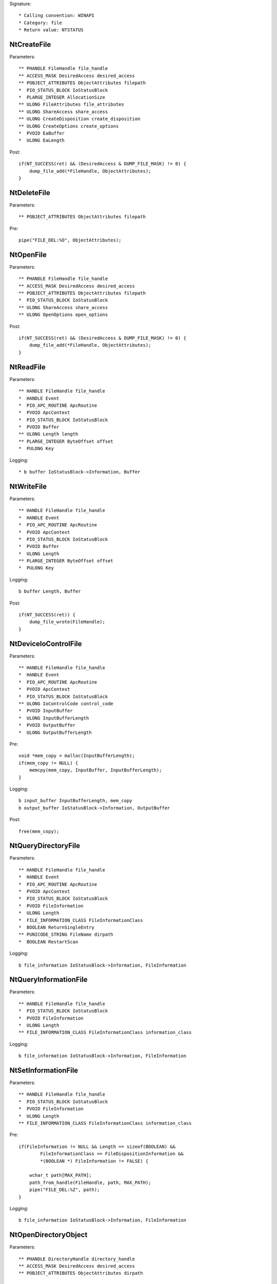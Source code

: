 Signature::

    * Calling convention: WINAPI
    * Category: file
    * Return value: NTSTATUS


NtCreateFile
============

Parameters::

    ** PHANDLE FileHandle file_handle
    ** ACCESS_MASK DesiredAccess desired_access
    ** POBJECT_ATTRIBUTES ObjectAttributes filepath
    *  PIO_STATUS_BLOCK IoStatusBlock
    *  PLARGE_INTEGER AllocationSize
    ** ULONG FileAttributes file_attributes
    ** ULONG ShareAccess share_access
    ** ULONG CreateDisposition create_disposition
    ** ULONG CreateOptions create_options
    *  PVOID EaBuffer
    *  ULONG EaLength

Post::

    if(NT_SUCCESS(ret) && (DesiredAccess & DUMP_FILE_MASK) != 0) {
        dump_file_add(*FileHandle, ObjectAttributes);
    }


NtDeleteFile
============

Parameters::

    ** POBJECT_ATTRIBUTES ObjectAttributes filepath

Pre::

    pipe("FILE_DEL:%O", ObjectAttributes);


NtOpenFile
==========

Parameters::

    ** PHANDLE FileHandle file_handle
    ** ACCESS_MASK DesiredAccess desired_access
    ** POBJECT_ATTRIBUTES ObjectAttributes filepath
    *  PIO_STATUS_BLOCK IoStatusBlock
    ** ULONG ShareAccess share_access
    ** ULONG OpenOptions open_options

Post::

    if(NT_SUCCESS(ret) && (DesiredAccess & DUMP_FILE_MASK) != 0) {
        dump_file_add(*FileHandle, ObjectAttributes);
    }


NtReadFile
==========

Parameters::

    ** HANDLE FileHandle file_handle
    *  HANDLE Event
    *  PIO_APC_ROUTINE ApcRoutine
    *  PVOID ApcContext
    *  PIO_STATUS_BLOCK IoStatusBlock
    *  PVOID Buffer
    ** ULONG Length length
    ** PLARGE_INTEGER ByteOffset offset
    *  PULONG Key

Logging::

    * b buffer IoStatusBlock->Information, Buffer


NtWriteFile
===========

Parameters::

    ** HANDLE FileHandle file_handle
    *  HANDLE Event
    *  PIO_APC_ROUTINE ApcRoutine
    *  PVOID ApcContext
    *  PIO_STATUS_BLOCK IoStatusBlock
    *  PVOID Buffer
    *  ULONG Length
    ** PLARGE_INTEGER ByteOffset offset
    *  PULONG Key

Logging::

    b buffer Length, Buffer

Post::

    if(NT_SUCCESS(ret)) {
        dump_file_wrote(FileHandle);
    }


NtDeviceIoControlFile
=====================

Parameters::

    ** HANDLE FileHandle file_handle
    *  HANDLE Event
    *  PIO_APC_ROUTINE ApcRoutine
    *  PVOID ApcContext
    *  PIO_STATUS_BLOCK IoStatusBlock
    ** ULONG IoControlCode control_code
    *  PVOID InputBuffer
    *  ULONG InputBufferLength
    *  PVOID OutputBuffer
    *  ULONG OutputBufferLength

Pre::

    void *mem_copy = malloc(InputBufferLength);
    if(mem_copy != NULL) {
        memcpy(mem_copy, InputBuffer, InputBufferLength);
    }

Logging::

    b input_buffer InputBufferLength, mem_copy
    b output_buffer IoStatusBlock->Information, OutputBuffer

Post::

    free(mem_copy);


NtQueryDirectoryFile
====================

Parameters::

    ** HANDLE FileHandle file_handle
    *  HANDLE Event
    *  PIO_APC_ROUTINE ApcRoutine
    *  PVOID ApcContext
    *  PIO_STATUS_BLOCK IoStatusBlock
    *  PVOID FileInformation
    *  ULONG Length
    *  FILE_INFORMATION_CLASS FileInformationClass
    *  BOOLEAN ReturnSingleEntry
    ** PUNICODE_STRING FileName dirpath
    *  BOOLEAN RestartScan

Logging::

    b file_information IoStatusBlock->Information, FileInformation


NtQueryInformationFile
======================

Parameters::

    ** HANDLE FileHandle file_handle
    *  PIO_STATUS_BLOCK IoStatusBlock
    *  PVOID FileInformation
    *  ULONG Length
    ** FILE_INFORMATION_CLASS FileInformationClass information_class

Logging::

    b file_information IoStatusBlock->Information, FileInformation


NtSetInformationFile
====================

Parameters::

    ** HANDLE FileHandle file_handle
    *  PIO_STATUS_BLOCK IoStatusBlock
    *  PVOID FileInformation
    *  ULONG Length
    ** FILE_INFORMATION_CLASS FileInformationClass information_class

Pre::

    if(FileInformation != NULL && Length == sizeof(BOOLEAN) &&
            FileInformationClass == FileDispositionInformation &&
            *(BOOLEAN *) FileInformation != FALSE) {

        wchar_t path[MAX_PATH];
        path_from_handle(FileHandle, path, MAX_PATH);
        pipe("FILE_DEL:%Z", path);
    }

Logging::

     b file_information IoStatusBlock->Information, FileInformation


NtOpenDirectoryObject
=====================

Parameters::

    ** PHANDLE DirectoryHandle directory_handle
    ** ACCESS_MASK DesiredAccess desired_access
    ** POBJECT_ATTRIBUTES ObjectAttributes dirpath


NtCreateDirectoryObject
=======================

Parameters::

    ** PHANDLE DirectoryHandle directory_handle
    ** ACCESS_MASK DesiredAccess desired_access
    ** POBJECT_ATTRIBUTES ObjectAttributes dirpath
